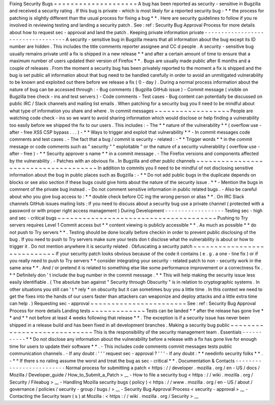 Fixing
Security
Bugs
=
=
=
=
=
=
=
=
=
=
=
=
=
=
=
=
=
=
=
=
A
bug
has
been
reported
as
security
-
sensitive
in
Bugzilla
and
received
a
security
rating
.
If
this
bug
is
private
-
which
is
most
likely
for
a
reported
security
bug
-
*
*
the
process
for
patching
is
slightly
different
than
the
usual
process
for
fixing
a
bug
*
*
.
Here
are
security
guidelines
to
follow
if
you
re
involved
in
reviewing
testing
and
landing
a
security
patch
.
See
:
ref
:
Security
Bug
Approval
Process
for
more
details
about
how
to
request
sec
-
approval
and
land
the
patch
.
Keeping
private
information
private
-
-
-
-
-
-
-
-
-
-
-
-
-
-
-
-
-
-
-
-
-
-
-
-
-
-
-
-
-
-
-
-
-
-
-
A
security
-
sensitive
bug
in
Bugzilla
means
that
all
information
about
the
bug
except
its
ID
number
are
hidden
.
This
includes
the
title
comments
reporter
assignee
and
CC
d
people
.
A
security
-
sensitive
bug
usually
remains
private
until
a
fix
is
shipped
in
a
new
release
*
*
and
after
a
certain
amount
of
time
to
ensure
that
a
maximum
number
of
users
updated
their
version
of
Firefox
*
*
.
Bugs
are
usually
made
public
after
6
months
and
a
couple
of
releases
.
From
the
moment
a
security
bug
has
been
privately
reported
to
the
moment
a
fix
is
shipped
and
the
bug
is
set
public
all
information
about
that
bug
need
to
be
handled
carefully
in
order
to
avoid
an
unmitigated
vulnerability
to
be
known
and
exploited
out
there
before
we
release
a
fix
(
0
-
day
)
.
During
a
normal
process
information
about
the
nature
of
bug
can
be
accessed
through
:
-
Bug
comments
(
Bugzilla
GitHub
issue
)
-
Commit
message
(
visible
on
Bugzilla
tree
check
-
ins
and
test
servers
)
-
Code
comments
-
Test
cases
-
Bug
content
can
potentially
be
discussed
on
public
IRC
/
Slack
channels
and
mailing
list
emails
.
When
patching
for
a
security
bug
you
ll
need
to
be
mindful
about
what
type
of
information
you
share
and
where
.
In
commit
messages
~
~
~
~
~
~
~
~
~
~
~
~
~
~
~
~
~
~
People
are
watching
code
check
-
ins
so
we
want
to
avoid
sharing
information
which
would
disclose
or
help
finding
a
vulnerability
too
easily
before
we
shipped
the
fix
to
our
users
.
This
includes
:
-
The
*
*
nature
of
the
vulnerability
*
*
(
overflow
use
-
after
-
free
XSS
CSP
bypass
.
.
.
)
-
*
*
Ways
to
trigger
and
exploit
that
vulnerability
*
*
-
In
commit
messages
code
comments
and
test
cases
.
-
The
fact
that
a
bug
/
commit
is
security
-
related
:
-
*
*
Trigger
words
*
*
in
the
commit
message
or
code
comments
such
as
"
security
"
"
exploitable
"
or
the
nature
of
a
security
vulnerability
(
overflow
use
-
after
-
free
)
-
*
*
Security
approver
s
name
*
*
in
a
commit
message
.
-
The
Firefox
versions
and
components
affected
by
the
vulnerability
.
-
Patches
with
an
obvious
fix
.
In
Bugzilla
and
other
public
channels
~
~
~
~
~
~
~
~
~
~
~
~
~
~
~
~
~
~
~
~
~
~
~
~
~
~
~
~
~
~
~
~
~
~
~
~
~
In
addition
to
commits
you
ll
need
to
be
mindful
of
not
disclosing
sensitive
information
about
the
bug
in
public
places
such
as
Bugzilla
:
-
*
*
Do
not
add
public
bugs
in
the
duplicate
depends
on
blocks
or
see
also
section
if
these
bugs
could
give
hints
about
the
nature
of
the
security
issue
.
*
*
-
Mention
the
bugs
in
comment
of
the
private
bug
instead
.
-
Do
not
comment
sensitive
information
in
public
related
bugs
.
-
Also
be
careful
about
who
you
give
bug
access
to
:
*
*
double
check
before
CC
ing
the
wrong
person
or
alias
*
*
.
On
IRC
Slack
channels
GitHub
issues
mailing
lists
:
If
you
need
to
discuss
about
a
security
bug
use
a
private
channel
(
protected
with
a
password
or
with
proper
right
access
management
)
During
Development
-
-
-
-
-
-
-
-
-
-
-
-
-
-
-
-
-
-
Testing
sec
-
high
and
sec
-
critical
bugs
~
~
~
~
~
~
~
~
~
~
~
~
~
~
~
~
~
~
~
~
~
~
~
~
~
~
~
~
~
~
~
~
~
~
~
~
~
~
Pushing
to
Try
servers
requires
Level
1
Commit
access
but
*
*
content
viewing
is
publicly
accessible
*
*
.
As
much
as
possible
*
*
do
not
push
to
Try
servers
*
*
.
Testing
should
be
done
locally
before
checkin
in
order
to
prevent
public
disclosing
of
the
bug
.
If
you
need
to
push
to
Try
servers
make
sure
your
tests
don
t
disclose
what
the
vulnerability
is
about
or
how
to
trigger
it
.
Do
not
mention
anywhere
it
is
security
related
.
Obfuscating
a
security
patch
~
~
~
~
~
~
~
~
~
~
~
~
~
~
~
~
~
~
~
~
~
~
~
~
~
~
~
~
If
your
security
patch
looks
obvious
because
of
the
code
it
contains
(
e
.
g
.
a
one
-
line
fix
)
or
if
you
really
need
to
push
to
Try
servers
*
*
consider
integrating
your
security
-
related
patch
to
non
-
security
work
in
the
same
area
*
*
.
And
/
or
pretend
it
is
related
to
something
else
like
some
performance
improvement
or
a
correctness
fix
.
*
*
Definitely
don
'
t
include
the
bug
number
in
the
commit
message
.
*
*
This
will
help
making
the
security
issue
less
easily
identifiable
.
(
The
absolute
ban
against
"
Security
through
Obscurity
"
is
in
relation
to
cryptographic
systems
.
In
other
situations
you
still
can
'
t
*
rely
*
on
obscurity
but
it
can
sometimes
buy
you
a
little
time
.
In
this
context
we
need
to
get
the
fixes
into
the
hands
of
our
users
faster
than
attackers
can
weaponize
and
deploy
attacks
and
a
little
extra
time
can
help
.
)
Requesting
sec
-
approval
~
~
~
~
~
~
~
~
~
~
~
~
~
~
~
~
~
~
~
~
~
~
~
See
:
ref
:
Security
Bug
Approval
Process
for
more
details
Landing
tests
~
~
~
~
~
~
~
~
~
~
~
~
~
Tests
can
be
landed
*
*
after
the
release
has
gone
live
*
*
and
*
*
not
before
at
least
4
weeks
following
that
release
*
*
.
The
exception
is
if
a
security
issue
has
never
been
shipped
in
a
release
build
and
has
been
fixed
in
all
development
branches
.
Making
a
security
bug
public
~
~
~
~
~
~
~
~
~
~
~
~
~
~
~
~
~
~
~
~
~
~
~
~
~
~
~
~
This
is
the
responsibility
of
the
security
management
team
.
Essentials
-
-
-
-
-
-
-
-
-
-
-
*
*
Do
not
disclose
any
information
about
the
vulnerability
before
a
release
with
a
fix
has
gone
live
for
enough
time
for
users
to
update
their
software
*
*
.
-
This
includes
code
comments
commit
messages
tests
public
communication
channels
.
-
If
any
doubt
:
'
'
'
request
sec
-
approval
?
'
'
'
-
If
any
doubt
:
*
*
needinfo
security
folks
*
*
.
-
*
*
If
there
s
no
rating
assume
the
worst
and
treat
the
bug
as
sec
-
critical
*
*
.
Documentation
&
Contacts
-
-
-
-
-
-
-
-
-
-
-
-
-
-
-
-
-
-
-
-
-
-
-
-
-
Normal
process
for
submitting
a
patch
<
https
:
/
/
developer
.
mozilla
.
org
/
en
-
US
/
docs
/
Mozilla
/
Developer_guide
/
How_to_Submit_a_Patch
>
__
-
How
to
file
a
security
bug
<
https
:
/
/
wiki
.
mozilla
.
org
/
Security
/
Fileabug
>
__
-
Handling
Mozilla
security
bugs
(
policy
)
<
https
:
/
/
www
.
mozilla
.
org
/
en
-
US
/
about
/
governance
/
policies
/
security
-
group
/
bugs
/
>
__
-
Security
Bug
Approval
Process
<
security
-
approval
>
__
-
Contacting
the
Security
team
(
s
)
at
Mozilla
:
<
https
:
/
/
wiki
.
mozilla
.
org
/
Security
>
__
